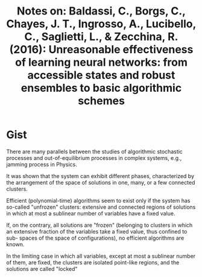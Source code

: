 #+TITLE: Notes on: Baldassi, C., Borgs, C., Chayes, J. T., Ingrosso, A., Lucibello, C., Saglietti, L., & Zecchina, R. (2016): Unreasonable effectiveness of learning neural networks: from accessible states and robust ensembles to basic algorithmic schemes

* Gist

There are many parallels between the studies of algorithmic stochastic
processes and out-of-equilibrium processes in complex systems, e.g.,
jamming process in Physics.

It was shown that the system can exhibit different phases,
characterized by the arrangement of the space of solutions in one,
many, or a few connected clusters.

Efficient (polynomial-time) algorithms seem to exist only if the
system has so-called "unfrozen" clusters: extensive and connected
regions of solutions in which at most a sublinear number of variables
have a fixed value.

If, on the contrary, all solutions are "frozen" (belonging to clusters
in which an extensive fraction of the variables take a fixed value,
thus confined to sub- spaces of the space of configurations), no
efficient algorithms are known.

In the limiting case in which all variables, except at most a
sublinear number of them, are fixed, the clusters are isolated
point-like regions, and the solutions are called "locked"
